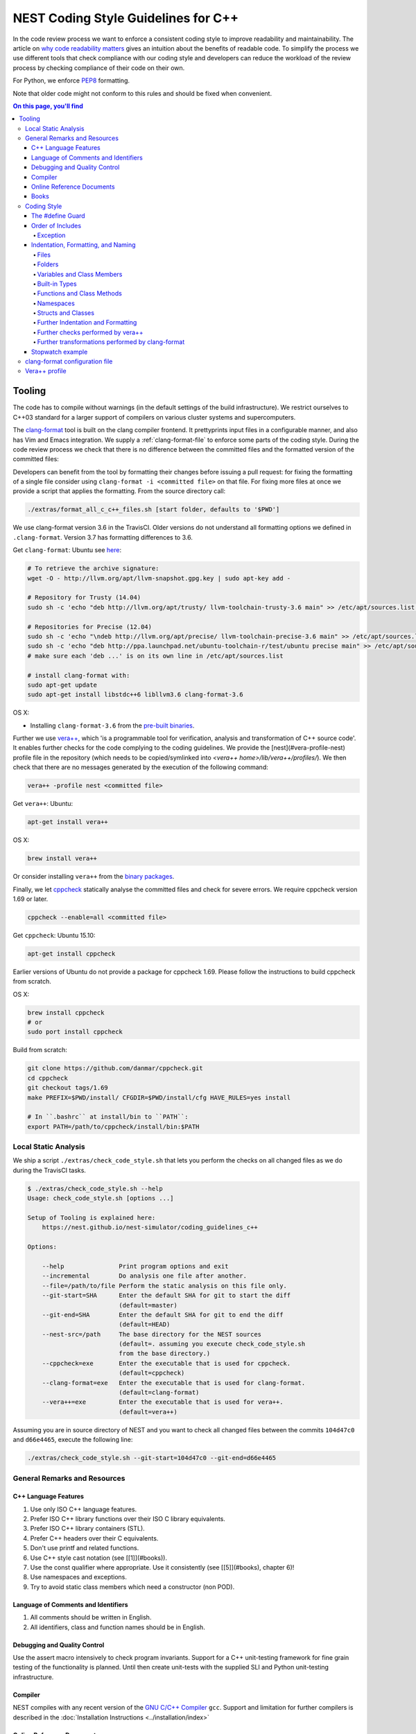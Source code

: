 NEST Coding Style Guidelines for C++
====================================

In the code review process we want to enforce a consistent coding style to
improve readability and maintainability. The article on `why code readability
matters <http://blog.ashodnakashian.com/2011/03/code-readability/>`_ gives an
intuition about the benefits of readable code. To simplify the process we use
different tools that check compliance with our coding style and developers can
reduce the workload of the review process by checking compliance of their code
on their own.

For Python, we enforce `PEP8 <https://www.python.org/dev/peps/pep-0008/>`_ formatting.

Note that older code might not conform to this rules and should be fixed when
convenient.

.. contents:: On this page, you'll find
   :local:
   :depth: 4

Tooling
-------

The code has to compile without warnings (in the default settings of the build
infrastructure). We restrict ourselves to C++03 standard for a larger support of
compilers on various cluster systems and supercomputers.

The `clang-format <http://clang.llvm.org/docs/ClangFormat.html>`_ tool is built
on the clang compiler frontend. It prettyprints input files in a
configurable manner, and also has Vim and Emacs integration. We supply a
:ref:`clang-format-file` to enforce some parts of the coding style. During
the code review process we check that there is no difference between the committed
files and the formatted version of the committed files:

Developers can benefit from the tool by formatting their changes before issuing
a pull request: for fixing the formatting of a single file consider using
``clang-format -i <committed file>`` on that file. For fixing more files at once
we provide a script that applies the formatting. From the source directory
call:

.. code::

   ./extras/format_all_c_c++_files.sh [start folder, defaults to '$PWD']

We use clang-format version 3.6 in the TravisCI. Older versions do not
understand all formatting options we defined in ``.clang-format``. Version 3.7
has formatting differences to 3.6.

Get ``clang-format``:
Ubuntu see `here <http://llvm.org/apt/>`_:

.. code::

   # To retrieve the archive signature:
   wget -O - http://llvm.org/apt/llvm-snapshot.gpg.key | sudo apt-key add -

   # Repository for Trusty (14.04)
   sudo sh -c 'echo "deb http://llvm.org/apt/trusty/ llvm-toolchain-trusty-3.6 main" >> /etc/apt/sources.list'

   # Repositories for Precise (12.04)
   sudo sh -c 'echo "\ndeb http://llvm.org/apt/precise/ llvm-toolchain-precise-3.6 main" >> /etc/apt/sources.list'
   sudo sh -c 'echo "deb http://ppa.launchpad.net/ubuntu-toolchain-r/test/ubuntu precise main" >> /etc/apt/sources.list'
   # make sure each 'deb ...' is on its own line in /etc/apt/sources.list

   # install clang-format with:
   sudo apt-get update
   sudo apt-get install libstdc++6 libllvm3.6 clang-format-3.6

OS X:

* Installing ``clang-format-3.6`` from the `pre-built
  binaries <http://llvm.org/releases/3.6.2/clang+llvm-3.6.2-x86_64-apple-darwin.tar.xz>`_.

Further we use `vera++ <https://bitbucket.org/verateam/vera/wiki/Home>`_, which
'is a programmable tool for verification, analysis and transformation of C++
source code'. It enables further checks for the code complying to the coding
guidelines. We provide the [nest](#vera-profile-nest) profile file in the
repository (which needs to be copied/symlinked into `<vera++
home>/lib/vera++/profiles/`). We then check that there are no messages
generated by the execution of the following command:

.. code::

   vera++ -profile nest <committed file>

Get ``vera++``:
Ubuntu:

.. code::

   apt-get install vera++

OS X:

.. code::

   brew install vera++

Or consider installing ``vera++`` from the `binary
packages <https://bitbucket.org/verateam/vera/wiki/Installation>`_.

Finally, we let `cppcheck <http://cppcheck.sourceforge.net/>`_ statically analyse
the committed files and check for severe errors. We require cppcheck version
1.69 or later.

.. code::

   cppcheck --enable=all <committed file>

Get ``cppcheck``:
Ubuntu 15.10:

.. code::

  apt-get install cppcheck

Earlier versions of Ubuntu do not provide a package for cppcheck 1.69. Please
follow the instructions to build cppcheck from scratch.

OS X:

.. code::

   brew install cppcheck
   # or
   sudo port install cppcheck

Build from scratch:

.. code::

   git clone https://github.com/danmar/cppcheck.git
   cd cppcheck
   git checkout tags/1.69
   make PREFIX=$PWD/install/ CFGDIR=$PWD/install/cfg HAVE_RULES=yes install

   # In ``.bashrc`` at install/bin to ``PATH``:
   export PATH=/path/to/cppcheck/install/bin:$PATH

Local Static Analysis
#####################

We ship a script ``./extras/check_code_style.sh`` that lets you perform the
checks on all changed files as we do during the TravisCI tasks.

.. code::

   $ ./extras/check_code_style.sh --help
   Usage: check_code_style.sh [options ...]

   Setup of Tooling is explained here:
       https://nest.github.io/nest-simulator/coding_guidelines_c++

   Options:

       --help               Print program options and exit
       --incremental        Do analysis one file after another.
       --file=/path/to/file Perform the static analysis on this file only.
       --git-start=SHA      Enter the default SHA for git to start the diff
                            (default=master)
       --git-end=SHA        Enter the default SHA for git to end the diff
                            (default=HEAD)
       --nest-src=/path     The base directory for the NEST sources
                            (default=. assuming you execute check_code_style.sh
                            from the base directory.)
       --cppcheck=exe       Enter the executable that is used for cppcheck.
                            (default=cppcheck)
       --clang-format=exe   Enter the executable that is used for clang-format.
                            (default=clang-format)
       --vera++=exe         Enter the executable that is used for vera++.
                            (default=vera++)

Assuming you are in source directory of NEST and you want to check all changed
files between the commits ``104d47c0`` and ``d66e4465``, execute the following
line:

.. code::

   ./extras/check_code_style.sh --git-start=104d47c0 --git-end=d66e4465

General Remarks and Resources
#############################

C++ Language Features
~~~~~~~~~~~~~~~~~~~~~

1. Use only ISO C++ language features.
2. Prefer ISO C++ library functions over their ISO C library equivalents.
3. Prefer ISO C++ library containers (STL).
4. Prefer C++ headers over their C equivalents.
5. Don't use printf and related functions.
6. Use C++ style cast notation (see [[1]](#books)).
7. Use the const qualifier where appropriate. Use it consistently (see [[5]](#books), chapter 6)!
8. Use namespaces and exceptions.
9. Try to avoid static class members which need a constructor (non POD).

Language of Comments and Identifiers
~~~~~~~~~~~~~~~~~~~~~~~~~~~~~~~~~~~~

1. All comments should be written in English.
2. All identifiers, class and function names should be in English.

Debugging and Quality Control
~~~~~~~~~~~~~~~~~~~~~~~~~~~~~

Use the assert macro intensively to check program invariants.
Support for a C++ unit-testing framework for fine grain testing of the
functionality is planned. Until then create unit-tests with the supplied SLI
and Python unit-testing infrastructure.

Compiler
~~~~~~~~

NEST compiles with any recent version of the `GNU C/C++
Compiler <https://gcc.gnu.org/>`_ ``gcc``. Support and limitation for further
compilers is described in the :doc:`Installation Instructions <../installation/index>`

Online Reference Documents
~~~~~~~~~~~~~~~~~~~~~~~~~~

1. `C++ Reference <http://www.cplusplus.com/reference/>`_
2. `C++ Wikibooks <https://en.wikibooks.org/wiki/C%2B%2B_Programming>`_

Books
~~~~~

We have found the following books to be useful.

1. Stroustrup B (1997) The C++ Programming Language, 3rd Edition, Addison-Wesley
2. Meyers S (1997) Effective C++, 2nd Edition, Addison Wesley
3. Meyers S (1996) More Effective C++, Addison Wesley
4. Coplien J O (1992) Advanced C++ programming styles and idioms, Addison-Wesley
5. Eckle B (1995) Thinking in C++, Prentice Hall
6. Plauger P J, Stepanov A, Lee M, and Musser D R (1998) The Standard Template Library,
   Comming June 1998, 1. Prentice Hall
7. Plauger P J (1995) The (draft) Standard C++ Library, Prentice Hall
8. Musser D R and Saini A (1996) STL Tutorial and Reference Guide, Addison-Wesley
9. Kernighan B and Ritchie D (1988) The C Programming Language, 2nd Edition, Prentice Hall

Coding Style
############

In the following the coding style guidelines are explained by example and some
parts are adopted from `Google C++ Style
Guide <https://google-styleguide.googlecode.com/svn/trunk/cppguide.html>`_.

The #define Guard
~~~~~~~~~~~~~~~~~

All header files should have ``#define`` guards to prevent multiple inclusion.
The format of the symbol name should be ``<FILE>_H``. The file ``iaf_cond_alpha.h``
should have the following guard:

.. code::

   #ifndef IAF_COND_ALPHA_H
   #define IAF_COND_ALPHA_H
   ...
   #endif  // IAF_COND_ALPHA_H

Order of Includes
~~~~~~~~~~~~~~~~~

Use standard order for readability and to avoid hidden dependencies: Related
header, C library, C++ library, other libraries' .h, your project's .h.

NEST's Makefiles add all project specific include paths to the compile
commands, thus the file ``iaf_cond_alpha.h`` should be included as:
``#include "iaf_cond_alpha.h"``

In ``iaf_cond_alpha.cpp``, whose main purpose is to implement ``iaf_cond_alpha.h``,
order your includes as follows:

1. ``iaf_cond_alpha.h``.
2. C system files.
3. C++ system files.
4. Other libraries' .h files.
5. Your project's .h files.

With the preferred ordering, if ``iaf_cond_alpha.h`` omits any necessary
includes, the build of ``iaf_cond_alpha.cpp`` will break. Thus, this rule ensures
that build breaks show up first for the people working on these files, not for
innocent people in other packages.

Within each section the includes should be ordered alphabetically.

You should include all the headers that define the symbols you rely upon
(except in cases of forward declaration). If you rely on symbols from ``bar.h``,
don't count on the fact that you included ``foo.h`` which (currently) includes
``bar.h``: include ``bar.h`` yourself, unless ``foo.h`` explicitly demonstrates its
intent to provide you the symbols of ``bar.h``. However, any includes present in
the related header do not need to be included again in the related cpp (i.e.,
``foo.cpp`` can rely on ``foo.h``'s includes).

For example, the includes in ``<nestdir>/models/iaf_cond_alpha.cpp`` might look
like this:

.. code::

   #include "iaf_cond_alpha.h"

   #include <sys/types.h>
   #include <unistd.h>
   #include <hash_map>
   #include <vector>

   #include "config.h"
   #include "foo.h"
   #include "node.h"

Exception
*********

Sometimes, system-specific code needs conditional includes. Such code can put
conditional includes after other includes. Of course, keep your system-specific
code small and localized. Example:

.. code::

   #include "iaf_cond_alpha.h"

   #include "port.h"  // For LANG_CXX11.

   #ifdef LANG_CXX11
   #include <initializer_list>
   #endif  // LANG_CXX11

Indentation, Formatting, and Naming
~~~~~~~~~~~~~~~~~~~~~~~~~~~~~~~~~~~

Files
*****

Files are named in ``lower_case_under_lined`` notation. C/C++ header files have
the extension ``.h``. C implementation files have the extension ``.c``. C++
implementation files have the extension ``.cpp``. The use of ``.cc`` is deprecated
and is only left for compatibility.

All files in NEST start with a preamble, which contains the filename and the
NEST copyright text (see example below).

Lines should not exceed 120 characters (clang-format). Files should not be too
long (max. 2000 lines) (vera++:L006). No trailing whitespace (clang-format).

Folders
*******

Use ``lower_case_under_lined`` notation for folder names.

Variables and Class Members
***************************

In general, use meaningful, non-abbreviated names or follow naming conventions
from the neuroscience field, e.g. the membrane potential is ``V_m``. Use the
``lower_case_under_lined`` notation. Private member variables should end with an
underscore (``name_``).

Constants should be defined with ``enums`` and not with ``#define``, and use the
``UPPER_CASE_UNDER_LINED`` notation:

.. code::

   enum StateVecElems
   {
     V_M = 0,
     DG_EXC,
     G_EXC,
     DG_INH,
     G_INH,
     STATE_VEC_SIZE
   };

Built-in Types
**************

All code for the nest kernel should use the type aliases, defined in ``nest.h``.
Thus, use ``nest::float_t`` instead of ``float``.

Functions and Class Methods
***************************

In general, use meaningful, non-abbreviated names or follow naming conventions
from the neuroscience field, e.g. the membrane potential is ``V_m``. Use the
``lower_case_under_lined`` notation.

There should be a line-break after the method's return type (implementation
only) (clang-format). Parameters of methods should either fit into one line or
each parameter is on a separate line (clang-format).

.. code::

   inline void
   nest::Stopwatch::print( const char* msg,
                           timeunit_t timeunit,
                           std::ostream& os ) const
   {
     // code
   }

Namespaces
**********

Use ``lower_case_under_lined`` notation for namespaces. Do not use `using
namespace` statements in header files (vera++:T018). The closing brace of a
namespace should be followed by a comment containing the namespace statement.
Do not indent the body of namespaces (clang-format).

.. code::

   namespace example
   {
   // code
   } // namespace example

All symbols for the NEST kernel are declared in the namespace ``nest``.

Structs and Classes
*******************

Use a ``struct`` only for passive objects that carry data; everything else is a
``class``. Use ``CamelCase`` notation for naming classes, structs and enums, e.g.
``GenericConnBuilderFactory``. Private, nested classes and structs end with an
underscore (``State_``).

The access modifier (``public``, ``protected``, ``private``) in class definitions are
not indented (clang-format).

Do not implement methods inside the class definition, but implement small
``inline`` methods after the class definition and other methods in the
corresponding implementation file.

Template class declarations follow the same style as normal class declarations.
This applies in particular to inline declarations. The keyword template
followed by the list of template parameters appear on a separate line. The <
and > in template expressions have one space after and before the sign,
respectively, e.g. ``std::vector< int >`` (clang-format).

.. code::

   template< typename T >
   class MyClass: public T
   {
   public:
     // code
   private:
     // more code
   };

Further Indentation and Formatting
**********************************

Avoid committing indentation and formatting changes together with changes in
logic. Always commit these changes separately._

As a general rule of thumb, always indent with two spaces (clang-format). Do
not use TAB character in any source file (vera++:L002). Always use braces
around blocks of code (vera++:T019). The braces of code blocks have their own
line (clang-format).

Control structures (``if``, ``while``, ``for``, ...) have a single space after the
keyword (clang-format / vera++:T003, T008). The parenthesis around the tests
have a space after the opening and before the closing parenthesis
(clang-format). The case labels in ``switch`` statements are not indented
(clang-format).

.. code::

   if ( x > 0 )
   {
     // code
   }
   else
   {
     // code
   }

   switch ( i )
   {
   case 0:
     // code
   default:
     // code
   }

Binary operators (+, -, *, ||, &, ...) are surrounded by one space, e.g.
``a + b`` (clang-format).

Unary operators have no space between operator and operand, e.g. ``-a``
(clang-format). Do not use the negation operator `!` since it can easily be
overseen. Instead use ``not``, e.g. ``not vec.empty()`` (vera++:T012).

There is no space between a statement and its corresponding semicolon
(clang-format):

.. code::

   return a + 3 ; // bad
   return a + 3;  // good

Further checks performed by vera++
**********************************

* **F001** Source files should not use the '\r' (CR) character
* **F002** File names should be well-formed
* **L001** No trailing whitespace (clang-format)
* **L003** no leading / ending empty lines
* **L005** not to many (> 2) consecutive empty lines
* **T001** One-line comments should not have forced continuation ( ``// ... \``)
* **T002** Reserved names should not be used for preprocessor macros
* **T004** Some keywords should be immediately followed by a colon (clang-format)
* **T005** Keywords break and continue should be immediately followed by a semicolon (clang-format)
* **T006** Keywords return and throw should be immediately followed by a semicolon or a single space (clang-format)
* **T007** Semicolons should not be isolated by spaces or comments from the rest of the code (~ clang-format)
* **T010** Identifiers should not be composed of 'l' and 'O' characters only
* **T017** Unnamed namespaces are not allowed in header files

Further transformations performed by clang-format
*************************************************

* Align trailing comments
* Always break before multi-line strings
* Always break template declarations
* Break constructor initializers before comma
* Pointer alignment: Left
* Space before assignment operators
* Spaces before trailing comments: 1
* Spaces in parentheses
* Spaces in square brackets

Stopwatch example
~~~~~~~~~~~~~~~~~

For example, the ``stopwatch.h`` file could look like:

.. code::

   /*
    *  stopwatch.h
    *
    *  This file is part of NEST.
    *
    *  Copyright (C) 2004 The NEST Initiative
    *
    *  NEST is free software: you can redistribute it and/or modify
    *  it under the terms of the GNU General Public License as published by
    *  the Free Software Foundation, either version 2 of the License, or
    *  (at your option) any later version.
    *
    *  NEST is distributed in the hope that it will be useful,
    *  but WITHOUT ANY WARRANTY; without even the implied warranty of
    *  MERCHANTABILITY or FITNESS FOR A PARTICULAR PURPOSE.  See the
    *  GNU General Public License for more details.
    *
    *  You should have received a copy of the GNU General Public License
    *  along with NEST.  If not, see <http://www.gnu.org/licenses/>.
    *
    */

   #ifndef STOPWATCH_H
   #define STOPWATCH_H

   #include <sys/time.h>

   #include <iostream>
   #include <cassert>

   namespace nest
   {
   class Stopwatch
   {
   public:
     typedef size_t timestamp_t;
     typedef size_t timeunit_t;

     enum
     {
       MICROSEC = ( timeunit_t ) 1,
       MILLISEC = MICROSEC * 1000,
       SECONDS = MILLISEC * 1000,
       MINUTES = SECONDS * 60,
       HOURS = MINUTES * 60,
       DAYS = HOURS * 24
     };

     Stopwatch();

     void start();

     void stop();

     bool isRunning() const;

     double elapsed( timeunit_t timeunit = SECONDS ) const;

     timestamp_t elapsed_timestamp() const;

     void reset();

     void print( const char* msg = "",
                 timeunit_t timeunit = SECONDS,
                 std::ostream& os = std::cout ) const;

     friend std::ostream& operator<<( std::ostream& os,
                                      const Stopwatch& stopwatch );

   private:
     timestamp_t begin_, end_;
     size_t prev_elapsed_;
     bool running_;

     static timestamp_t get_timestamp();
   };

   inline bool
   Stopwatch::correct_timeunit( timeunit_t t )
   {
     return t == MICROSEC || t == MILLISEC || t == SECONDS || t == MINUTES
            || t == HOURS || t == DAYS;
   }

   inline void
   nest::Stopwatch::start()
   {
     if ( not isRunning() )
     {
       prev_elapsed_ += end_ - begin_;  // store prev. time, if we resume
       end_ = begin_ = get_timestamp(); // invariant: end_ >= begin_
       running_ = true;                 // we start running
     }
   }

   inline void
   nest::Stopwatch::stop()
   {
     if ( isRunning() )
     {
       end_ = get_timestamp(); // invariant: end_ >= begin_
       running_ = false;       // we stopped running
     }
   }

   inline bool
   nest::Stopwatch::isRunning() const
   {
     return running_;
   }

   inline double
   nest::Stopwatch::elapsed( timeunit_t timeunit ) const
   {
     assert( correct_timeunit( timeunit ) );
     return 1.0 * elapsed_timestamp() / timeunit;
   }

   inline nest::Stopwatch::timestamp_t
   nest::Stopwatch::elapsed_timestamp() const
   {
     if ( isRunning() )
     {
       // get intermediate elapsed time; do not change end_, to be const
       return get_timestamp() - begin_ + prev_elapsed_;
     }
     else
     {
       // stopped before, get time of current measurment + last measurments
       return end_ - begin_ + prev_elapsed_;
     }
   }

   inline void
   nest::Stopwatch::reset()
   {
     begin_ = 0; // invariant: end_ >= begin_
     end_ = 0;
     prev_elapsed_ = 0; // erase all prev. measurments
     running_ = false;  // of course not running.
   }

   inline void
   nest::Stopwatch::print( const char* msg,
                           timeunit_t timeunit,
                           std::ostream& os ) const
   {
     assert( correct_timeunit( timeunit ) );
     double e = elapsed( timeunit );
     os << msg << e;
     switch ( timeunit )
     {
     case MICROSEC:
       os << " microsec.";
       break;
     case MILLISEC:
       os << " millisec.";
       break;
     case SECONDS:
       os << " sec.";
       break;
     case MINUTES:
       os << " min.";
       break;
     case HOURS:
       os << " h.";
       break;
     case DAYS:
       os << " days.";
       break;
     }
     os << std::endl;
   }

   inline nest::Stopwatch::timestamp_t
   nest::Stopwatch::get_timestamp()
   {
     // works with:
     // * hambach (Linux 2.6.32 x86_64)
     // * JuQueen (BG/Q)
     // * MacOS 10.9
     struct timeval now;
     gettimeofday( &now, ( struct timezone* ) 0 );
     return ( nest::Stopwatch::timestamp_t ) now.tv_usec
            + ( nest::Stopwatch::timestamp_t ) now.tv_sec
              * nest::Stopwatch::SECONDS;
   }

   } // namespace nest
   #endif // STOPWATCH_H

And the corresponding ``stopwatch.cpp``:

.. code::

   /*
    *  stopwatch.cpp
    *
    *  This file is part of NEST.
    *
    *  Copyright (C) 2004 The NEST Initiative
    *
    *  NEST is free software: you can redistribute it and/or modify
    *  it under the terms of the GNU General Public License as published by
    *  the Free Software Foundation, either version 2 of the License, or
    *  (at your option) any later version.
    *
    *  NEST is distributed in the hope that it will be useful,
    *  but WITHOUT ANY WARRANTY; without even the implied warranty of
    *  MERCHANTABILITY or FITNESS FOR A PARTICULAR PURPOSE.  See the
    *  GNU General Public License for more details.
    *
    *  You should have received a copy of the GNU General Public License
    *  along with NEST.  If not, see <http://www.gnu.org/licenses/>.
    *
    */

   #include "stopwatch.h"

   namespace nest
   {
   std::ostream& operator<<( std::ostream& os, const Stopwatch& stopwatch )
   {
     stopwatch.print( "", Stopwatch::SECONDS, os );
     return os;
   }
   }


   nest::Stopwatch::Stopwatch()
     : begin_( 0 )
     , end_( 0 )
     , prev_elapsed_( 0 )
     , running_( false )
   {
   }

.. _clang-format-file:

clang-format configuration file
###############################

The file ``.clang-format`` is available in the top level source
directory of NEST. It has to reside in the directory from which
``clang-format`` is run and does not have to be installed.

Vera++ profile
##############

The Vera++ profile required for testing NEST is available as
``extras/vera++.profile``. To make it available, copy this file with the
new name ``nest`` to ``/usr/lib/vera++/profiles``. The exact path might
differ depending on how you installed Vera++. Please refer to the
documentation of Vera++ in that case.